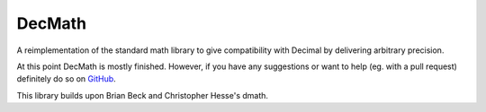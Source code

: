 DecMath
=======

A reimplementation of the standard math library to give compatibility with
Decimal by delivering arbitrary precision.

At this point DecMath is mostly finished. However, if you have any suggestions
or want to help (eg. with a pull request) definitely do so on GitHub_.

This library builds upon Brian Beck and Christopher Hesse's dmath.

.. _GitHub: https://github.com/ElecProg/decmath

